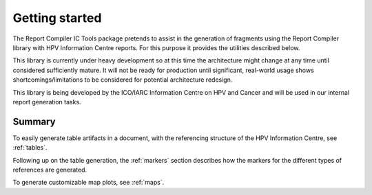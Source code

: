 .. _`getting_started`: 

Getting started
===============

The Report Compiler IC Tools package pretends to assist in the generation of fragments using the Report Compiler library with HPV Information Centre reports. For this purpose it provides the utilities described below.

This library is currently under heavy development so at this time the architecture might change at any time until considered sufficiently mature. It will not be ready for production until significant, real-world usage shows shortcomings/limitations to be considered for potential architecture redesign.

This library is being developed by the ICO/IARC Information Centre on HPV and Cancer and will be used in our internal report generation tasks.

Summary
-------

To easily generate table artifacts in a document, with the referencing structure of the HPV Information Centre, see :ref:`tables`.

Following up on the table generation, the :ref:`markers` section describes how the markers for the different types of references are generated.

To generate customizable map plots, see :ref:`maps`.